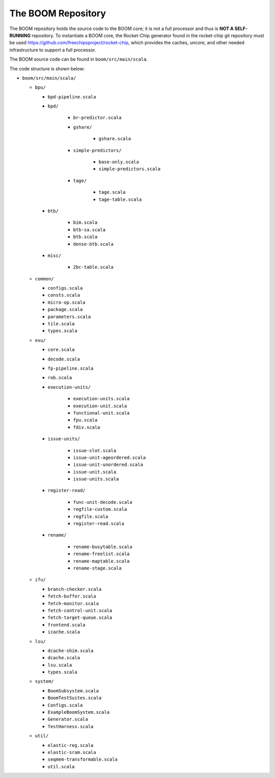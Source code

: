 The BOOM Repository
====================================

The BOOM repository holds the source code to the BOOM core; it is not a
full processor and thus is **NOT A SELF-RUNNING** repository. To
instantiate a BOOM core, the Rocket-Chip generator found in the
rocket-chip git repository must be used
https://github.com/freechipsproject/rocket-chip, which provides the caches,
uncore, and other needed infrastructure to support a full processor.

The BOOM source code can be found in ``boom/src/main/scala``.

The code structure is shown below:

* ``boom/src/main/scala/``

  * ``bpu/``

    * ``bpd-pipeline.scala``
    * ``bpd/``

        * ``br-predictor.scala``
        * ``gshare/``

            * ``gshare.scala``

        * ``simple-predictors/``

            * ``base-only.scala``
            * ``simple-predictors.scala``

        * ``tage/``

            * ``tage.scala``
            * ``tage-table.scala``

    * ``btb/``

        * ``bim.scala``
        * ``btb-sa.scala``
        * ``btb.scala``
        * ``dense-btb.scala``

    * ``misc/``

        * ``2bc-table.scala``

  * ``common/``

    * ``configs.scala``
    * ``consts.scala``
    * ``micro-op.scala``
    * ``package.scala``
    * ``parameters.scala``
    * ``tile.scala``
    * ``types.scala``

  * ``exu/``

    * ``core.scala``
    * ``decode.scala``
    * ``fp-pipeline.scala``
    * ``rob.scala``
    * ``execution-units/``

        * ``execution-units.scala``
        * ``execution-unit.scala``
        * ``functional-unit.scala``
        * ``fpu.scala``
        * ``fdiv.scala``

    * ``issue-units/``

        * ``issue-slot.scala``
        * ``issue-unit-ageordered.scala``
        * ``issue-unit-unordered.scala``
        * ``issue-unit.scala``
        * ``issue-units.scala``

    * ``register-read/``

        * ``func-unit-decode.scala``
        * ``regfile-custom.scala``
        * ``regfile.scala``
        * ``register-read.scala``

    * ``rename/``

        * ``rename-busytable.scala``
        * ``rename-freelist.scala``
        * ``rename-maptable.scala``
        * ``rename-stage.scala``

  * ``ifu/``

    * ``branch-checker.scala``
    * ``fetch-buffer.scala``
    * ``fetch-monitor.scala``
    * ``fetch-control-unit.scala``
    * ``fetch-target-queue.scala``
    * ``frontend.scala``
    * ``icache.scala``

  * ``lsu/``

    * ``dcache-shim.scala``
    * ``dcache.scala``
    * ``lsu.scala``
    * ``types.scala``

  * ``system/``

    * ``BoomSubsystem.scala``
    * ``BoomTestSuites.scala``
    * ``Configs.scala``
    * ``ExampleBoomSystem.scala``
    * ``Generator.scala``
    * ``TestHarness.scala``

  * ``util/``

    * ``elastic-reg.scala``
    * ``elastic-sram.scala``
    * ``seqmem-transformable.scala``
    * ``util.scala``
